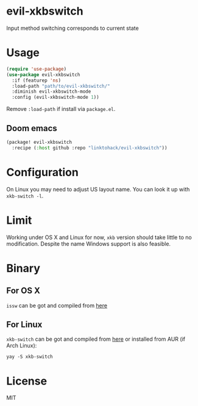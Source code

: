* evil-xkbswitch
Input method switching corresponds to current state
* Usage
#+BEGIN_SRC emacs-lisp
(require 'use-package)
(use-package evil-xkbswitch
  :if (featurep 'ns)
  :load-path "path/to/evil-xkbswitch/"
  :diminish evil-xkbswitch-mode
  :config (evil-xkbswitch-mode 1))
#+END_SRC

Remove ~:load-path~ if install via =package.el=.

** Doom emacs
#+BEGIN_SRC emacs-lisp
(package! evil-xkbswitch
  :recipe (:host github :repo "linktohack/evil-xkbswitch"))
#+END_SRC

* Configuration
On Linux you may need to adjust US layout name. You can look it up with =xkb-switch -l=.

* Limit
Working under OS X and Linux for now, =xkb= version should take little to
no modification. Despite the name Windows support is also feasible.
* Binary
** For OS X
=issw= can be got and compiled from
[[https://github.com/vovkasm/input-source-switcher][here]]
** For Linux
=xkb-switch= can be got and compiled from
[[https://github.com/grwlf/xkb-switch][here]]
or installed from AUR (if Arch Linux):
#+BEGIN_SRC
yay -S xkb-switch
#+END_SRC
* License
MIT
